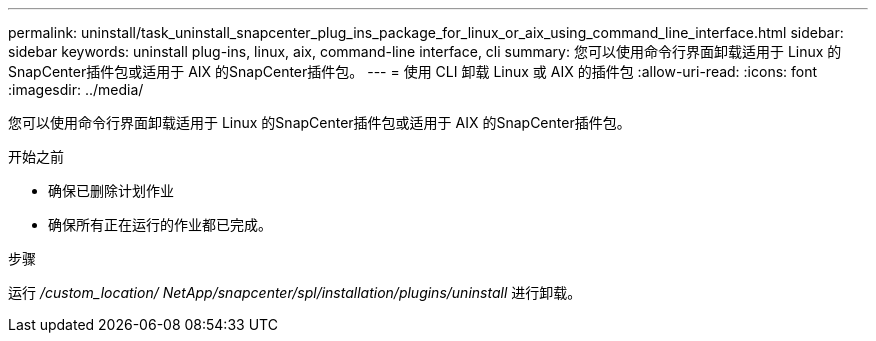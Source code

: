 ---
permalink: uninstall/task_uninstall_snapcenter_plug_ins_package_for_linux_or_aix_using_command_line_interface.html 
sidebar: sidebar 
keywords: uninstall plug-ins, linux, aix, command-line interface, cli 
summary: 您可以使用命令行界面卸载适用于 Linux 的SnapCenter插件包或适用于 AIX 的SnapCenter插件包。 
---
= 使用 CLI 卸载 Linux 或 AIX 的插件包
:allow-uri-read: 
:icons: font
:imagesdir: ../media/


[role="lead"]
您可以使用命令行界面卸载适用于 Linux 的SnapCenter插件包或适用于 AIX 的SnapCenter插件包。

.开始之前
* 确保已删除计划作业
* 确保所有正在运行的作业都已完成。


.步骤
运行 _/custom_location/ NetApp/snapcenter/spl/installation/plugins/uninstall_ 进行卸载。
